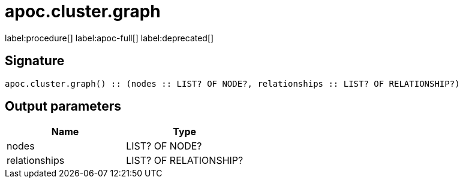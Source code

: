////
This file is generated by DocsTest, so don't change it!
////

= apoc.cluster.graph
:description: This section contains reference documentation for the apoc.cluster.graph procedure.

label:procedure[] label:apoc-full[] label:deprecated[]

[.emphasis]


== Signature

[source]
----
apoc.cluster.graph() :: (nodes :: LIST? OF NODE?, relationships :: LIST? OF RELATIONSHIP?)
----

== Output parameters
[.procedures, opts=header]
|===
| Name | Type 
|nodes|LIST? OF NODE?
|relationships|LIST? OF RELATIONSHIP?
|===

